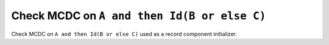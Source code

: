 Check MCDC on ``A and then Id(B or else C)``
============================================

Check MCDC on ``A and then Id(B or else C)``
used as a record component initializer.
